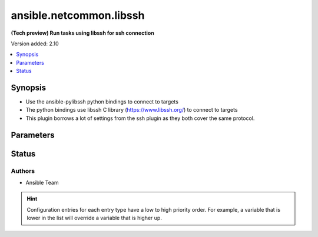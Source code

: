 .. _ansible.netcommon.libssh_connection:


************************
ansible.netcommon.libssh
************************

**(Tech preview) Run tasks using libssh for ssh connection**


Version added: 2.10

.. contents::
   :local:
   :depth: 1


Synopsis
--------
- Use the ansible-pylibssh python bindings to connect to targets
- The python bindings use libssh C library (https://www.libssh.org/) to connect to targets
- This plugin borrows a lot of settings from the ssh plugin as they both cover the same protocol.




Parameters
----------

.. raw:: html

    <table  border=0 cellpadding=0 class="documentation-table">
        <tr>
            <th colspan="1">Parameter</th>
            <th>Choices/<font color="blue">Defaults</font></th>
                <th>Configuration</th>
            <th width="100%">Comments</th>
        </tr>
            <tr>
                <td colspan="1">
                    <div class="ansibleOptionAnchor" id="parameter-"></div>
                    <b>host_key_auto_add</b>
                    <a class="ansibleOptionLink" href="#parameter-" title="Permalink to this option"></a>
                    <div style="font-size: small">
                        <span style="color: purple">boolean</span>
                    </div>
                </td>
                <td>
                </td>
                    <td>
                            <div> ini entries:
                                    <p>[libssh_connection]<br>host_key_auto_add = VALUE</p>
                            </div>
                                <div>env:ANSIBLE_LIBSSH_HOST_KEY_AUTO_ADD</div>
                    </td>
                <td>
                        <div>TODO: write it</div>
                </td>
            </tr>
            <tr>
                <td colspan="1">
                    <div class="ansibleOptionAnchor" id="parameter-"></div>
                    <b>host_key_checking</b>
                    <a class="ansibleOptionLink" href="#parameter-" title="Permalink to this option"></a>
                    <div style="font-size: small">
                        <span style="color: purple">boolean</span>
                    </div>
                </td>
                <td>
                        <b>Default:</b><br/><div style="color: blue">"yes"</div>
                </td>
                    <td>
                            <div> ini entries:
                                    <p>[defaults]<br>host_key_checking = yes</p>
                                    <p>[libssh_connection]<br>host_key_checking = yes</p>
                            </div>
                                <div>env:ANSIBLE_HOST_KEY_CHECKING</div>
                                <div>env:ANSIBLE_SSH_HOST_KEY_CHECKING</div>
                                <div>env:ANSIBLE_LIBSSH_HOST_KEY_CHECKING</div>
                                <div>var: ansible_host_key_checking</div>
                                <div>var: ansible_ssh_host_key_checking</div>
                                <div>var: ansible_libssh_host_key_checking</div>
                    </td>
                <td>
                        <div>Set this to &quot;False&quot; if you want to avoid host key checking by the underlying tools Ansible uses to connect to the host</div>
                </td>
            </tr>
            <tr>
                <td colspan="1">
                    <div class="ansibleOptionAnchor" id="parameter-"></div>
                    <b>look_for_keys</b>
                    <a class="ansibleOptionLink" href="#parameter-" title="Permalink to this option"></a>
                    <div style="font-size: small">
                        <span style="color: purple">boolean</span>
                    </div>
                </td>
                <td>
                        <b>Default:</b><br/><div style="color: blue">"yes"</div>
                </td>
                    <td>
                            <div> ini entries:
                                    <p>[libssh_connection]<br>look_for_keys = yes</p>
                            </div>
                                <div>env:ANSIBLE_LIBSSH_LOOK_FOR_KEYS</div>
                    </td>
                <td>
                        <div>TODO: write it</div>
                </td>
            </tr>
            <tr>
                <td colspan="1">
                    <div class="ansibleOptionAnchor" id="parameter-"></div>
                    <b>password</b>
                    <a class="ansibleOptionLink" href="#parameter-" title="Permalink to this option"></a>
                    <div style="font-size: small">
                        <span style="color: purple">-</span>
                    </div>
                </td>
                <td>
                </td>
                    <td>
                                <div>var: ansible_password</div>
                                <div>var: ansible_ssh_pass</div>
                                <div>var: ansible_ssh_password</div>
                                <div>var: ansible_libssh_pass</div>
                                <div>var: ansible_libssh_password</div>
                    </td>
                <td>
                        <div>Secret used to either login the ssh server or as a passphrase for ssh keys that require it</div>
                        <div>Can be set from the CLI via the <code>--ask-pass</code> option.</div>
                </td>
            </tr>
            <tr>
                <td colspan="1">
                    <div class="ansibleOptionAnchor" id="parameter-"></div>
                    <b>proxy_command</b>
                    <a class="ansibleOptionLink" href="#parameter-" title="Permalink to this option"></a>
                    <div style="font-size: small">
                        <span style="color: purple">-</span>
                    </div>
                </td>
                <td>
                        <b>Default:</b><br/><div style="color: blue">""</div>
                </td>
                    <td>
                            <div> ini entries:
                                    <p>[libssh_connection]<br>proxy_command = </p>
                            </div>
                                <div>env:ANSIBLE_LIBSSH_PROXY_COMMAND</div>
                    </td>
                <td>
                        <div>Proxy information for running the connection via a jumphost</div>
                        <div>Also this plugin will scan &#x27;ssh_args&#x27;, &#x27;ssh_extra_args&#x27; and &#x27;ssh_common_args&#x27; from the &#x27;ssh&#x27; plugin settings for proxy information if set.</div>
                </td>
            </tr>
            <tr>
                <td colspan="1">
                    <div class="ansibleOptionAnchor" id="parameter-"></div>
                    <b>pty</b>
                    <a class="ansibleOptionLink" href="#parameter-" title="Permalink to this option"></a>
                    <div style="font-size: small">
                        <span style="color: purple">boolean</span>
                    </div>
                </td>
                <td>
                        <b>Default:</b><br/><div style="color: blue">"yes"</div>
                </td>
                    <td>
                            <div> ini entries:
                                    <p>[libssh_connection]<br>pty = yes</p>
                            </div>
                                <div>env:ANSIBLE_LIBSSH_PTY</div>
                    </td>
                <td>
                        <div>TODO: write it</div>
                </td>
            </tr>
            <tr>
                <td colspan="1">
                    <div class="ansibleOptionAnchor" id="parameter-"></div>
                    <b>remote_addr</b>
                    <a class="ansibleOptionLink" href="#parameter-" title="Permalink to this option"></a>
                    <div style="font-size: small">
                        <span style="color: purple">-</span>
                    </div>
                </td>
                <td>
                        <b>Default:</b><br/><div style="color: blue">"inventory_hostname"</div>
                </td>
                    <td>
                                <div>var: ansible_host</div>
                                <div>var: ansible_ssh_host</div>
                                <div>var: ansible_libssh_host</div>
                    </td>
                <td>
                        <div>Address of the remote target</div>
                </td>
            </tr>
            <tr>
                <td colspan="1">
                    <div class="ansibleOptionAnchor" id="parameter-"></div>
                    <b>remote_user</b>
                    <a class="ansibleOptionLink" href="#parameter-" title="Permalink to this option"></a>
                    <div style="font-size: small">
                        <span style="color: purple">-</span>
                    </div>
                </td>
                <td>
                </td>
                    <td>
                            <div> ini entries:
                                    <p>[defaults]<br>remote_user = VALUE</p>
                                    <p>[libssh_connection]<br>remote_user = VALUE</p>
                            </div>
                                <div>env:ANSIBLE_REMOTE_USER</div>
                                <div>env:ANSIBLE_LIBSSH_REMOTE_USER</div>
                                <div>var: ansible_user</div>
                                <div>var: ansible_ssh_user</div>
                                <div>var: ansible_libssh_user</div>
                    </td>
                <td>
                        <div>User to login/authenticate as</div>
                        <div>Can be set from the CLI via the <code>--user</code> or <code>-u</code> options.</div>
                </td>
            </tr>
            <tr>
                <td colspan="1">
                    <div class="ansibleOptionAnchor" id="parameter-"></div>
                    <b>use_persistent_connections</b>
                    <a class="ansibleOptionLink" href="#parameter-" title="Permalink to this option"></a>
                    <div style="font-size: small">
                        <span style="color: purple">boolean</span>
                    </div>
                </td>
                <td>
                        <b>Default:</b><br/><div style="color: blue">"no"</div>
                </td>
                    <td>
                            <div> ini entries:
                                    <p>[defaults]<br>use_persistent_connections = no</p>
                            </div>
                                <div>env:ANSIBLE_USE_PERSISTENT_CONNECTIONS</div>
                    </td>
                <td>
                        <div>Toggles the use of persistence for connections</div>
                </td>
            </tr>
    </table>
    <br/>








Status
------


Authors
~~~~~~~

- Ansible Team


.. hint::
    Configuration entries for each entry type have a low to high priority order. For example, a variable that is lower in the list will override a variable that is higher up.
